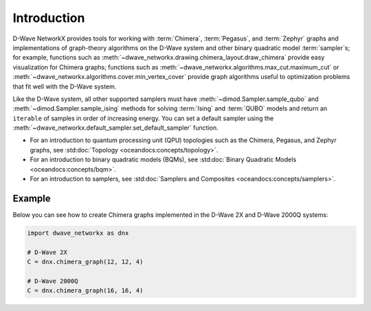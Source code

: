 ============
Introduction
============

D-Wave NetworkX provides tools for working with :term:`Chimera`, :term:`Pegasus`,
and :term:`Zephyr` graphs and implementations of graph-theory algorithms
on the D-Wave system and other binary quadratic model :term:`sampler`\ s;
for example, functions such as :meth:`~dwave_networkx.drawing.chimera_layout.draw_chimera`
provide easy visualization for Chimera graphs; functions such
as :meth:`~dwave_networkx.algorithms.max_cut.maximum_cut` 
or :meth:`~dwave_networkx.algorithms.cover.min_vertex_cover` provide graph algorithms useful to
optimization problems that fit well with the D-Wave system.

Like the D-Wave system, all other supported samplers must have
:meth:`~dimod.Sampler.sample_qubo` and :meth:`~dimod.Sampler.sample_ising` methods 
for solving :term:`Ising` and :term:`QUBO` models 
and return an ``iterable`` of samples in order of increasing energy. You can set
a default sampler using the :meth:`~dwave_networkx.default_sampler.set_default_sampler` function.

* For an introduction to quantum processing unit (QPU) topologies such as the
  Chimera, Pegasus, and Zephyr graphs, see :std:doc:`Topology <oceandocs:concepts/topology>`.
* For an introduction to binary quadratic models (BQMs), see
  :std:doc:`Binary Quadratic Models <oceandocs:concepts/bqm>`.
* For an introduction to samplers, see
  :std:doc:`Samplers and Composites <oceandocs:concepts/samplers>`.

Example
=======

Below you can see how to create Chimera graphs implemented in the D-Wave 2X and D-Wave 2000Q systems:

.. code:: python

  import dwave_networkx as dnx

  # D-Wave 2X
  C = dnx.chimera_graph(12, 12, 4)

  # D-Wave 2000Q
  C = dnx.chimera_graph(16, 16, 4)

